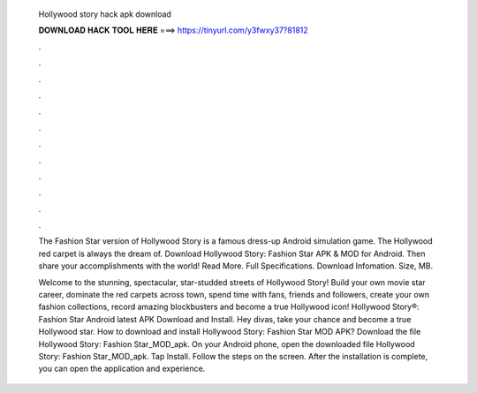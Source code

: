   Hollywood story hack apk download
  
  
  
  𝐃𝐎𝐖𝐍𝐋𝐎𝐀𝐃 𝐇𝐀𝐂𝐊 𝐓𝐎𝐎𝐋 𝐇𝐄𝐑𝐄 ===> https://tinyurl.com/y3fwxy37?81812
  
  
  
  .
  
  
  
  .
  
  
  
  .
  
  
  
  .
  
  
  
  .
  
  
  
  .
  
  
  
  .
  
  
  
  .
  
  
  
  .
  
  
  
  .
  
  
  
  .
  
  
  
  .
  
  The Fashion Star version of Hollywood Story is a famous dress-up Android simulation game. The Hollywood red carpet is always the dream of. Download Hollywood Story: Fashion Star APK & MOD for Android. Then share your accomplishments with the world! Read More. Full Specifications. Download Infomation. Size, MB.
  
  Welcome to the stunning, spectacular, star-studded streets of Hollywood Story! Build your own movie star career, dominate the red carpets across town, spend time with fans, friends and followers, create your own fashion collections, record amazing blockbusters and become a true Hollywood icon! Hollywood Story®: Fashion Star Android latest APK Download and Install. Hey divas, take your chance and become a true Hollywood star. How to download and install Hollywood Story: Fashion Star MOD APK? Download the file Hollywood Story: Fashion Star_MOD_apk. On your Android phone, open the downloaded file Hollywood Story: Fashion Star_MOD_apk. Tap Install. Follow the steps on the screen. After the installation is complete, you can open the application and experience.
